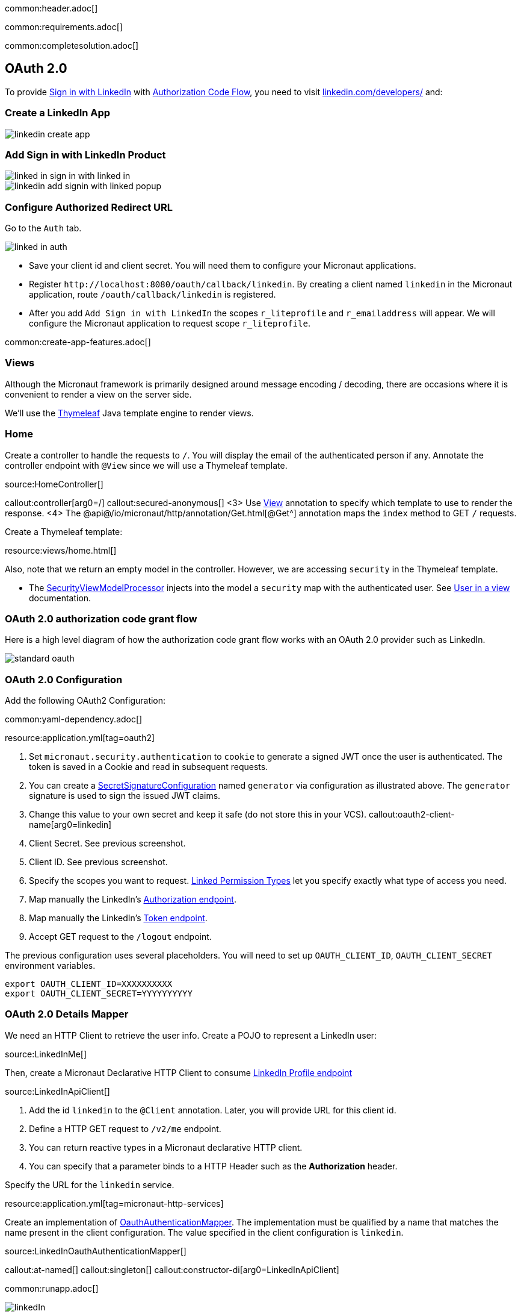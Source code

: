common:header.adoc[]

common:requirements.adoc[]

common:completesolution.adoc[]

== OAuth 2.0

To provide https://docs.microsoft.com/en-us/linkedin/consumer/integrations/self-serve/sign-in-with-linkedin[Sign in with LinkedIn]
with https://docs.microsoft.com/en-us/linkedin/shared/authentication/authorization-code-flow[Authorization Code Flow],
you need to visit https://www.linkedin.com/developers/[linkedin.com/developers/] and:

=== Create a LinkedIn App

image::linkedin-create-app.png[]

=== Add Sign in with LinkedIn Product

image::linked-in-sign-in-with-linked-in.png[]

image::linkedin-add-signin-with-linked-popup.png[]

=== Configure Authorized Redirect URL

Go to the `Auth` tab.

image::linked-in-auth.png[]

- Save your client id and client secret. You will need them to configure your Micronaut applications.
- Register `\http://localhost:8080/oauth/callback/linkedin`. By creating a client named `linkedin` in the Micronaut application, route `/oauth/callback/linkedin` is registered.
- After you add `Add Sign in with LinkedIn` the scopes `r_liteprofile` and `r_emailaddress` will appear. We will configure the Micronaut application to request scope `r_liteprofile`.

common:create-app-features.adoc[]

=== Views

Although the Micronaut framework is primarily designed around message encoding / decoding, there are occasions where it is convenient to render a view on the server side.

We'll use the https://www.thymeleaf.org/[Thymeleaf^] Java template engine to render views.

=== Home

Create a controller to handle the requests to `/`. You will display the email of the authenticated person if any. Annotate the controller endpoint with `@View` since we will use a Thymeleaf template.

source:HomeController[]

callout:controller[arg0=/]
callout:secured-anonymous[]
<3> Use https://micronaut-projects.github.io/micronaut-views/latest/api/io/micronaut/views/View.html[View^] annotation to specify which template to use to render the response.
<4> The @api@/io/micronaut/http/annotation/Get.html[@Get^] annotation maps the `index` method to GET `/` requests.

Create a Thymeleaf template:

resource:views/home.html[]

Also, note that we return an empty model in the controller. However, we are accessing `security` in the Thymeleaf template.

- The https://micronaut-projects.github.io/micronaut-views/latest/api/io/micronaut/views/model/security/SecurityViewModelProcessor.html[SecurityViewModelProcessor^]
injects into the model a `security` map with the authenticated user.  See
https://micronaut-projects.github.io/micronaut-views/latest/guide/#security-model-enhancement[User in a view^] documentation.

=== OAuth 2.0 authorization code grant flow

Here is a high level diagram of how the authorization code grant flow works with an OAuth 2.0 provider such as LinkedIn.

image::standard-oauth.svg[]

=== OAuth 2.0 Configuration

Add the following OAuth2 Configuration:

common:yaml-dependency.adoc[]

resource:application.yml[tag=oauth2]

<1> Set `micronaut.security.authentication` to `cookie` to generate a signed JWT once the user is authenticated. The token is saved in a Cookie and read in subsequent requests.
<2> You can create a https://micronaut-projects.github.io/micronaut-security/latest/api/io/micronaut/security/token/jwt/signature/secret/SecretSignatureConfiguration.html[SecretSignatureConfiguration^] named `generator` via configuration as illustrated above. The `generator` signature is used to sign the issued JWT claims.
<3> Change this value to your own secret and keep it safe (do not store this in your VCS).
callout:oauth2-client-name[arg0=linkedin]
<5> Client Secret. See previous screenshot.
<6> Client ID. See previous screenshot.
<7> Specify the scopes you want to request. https://docs.microsoft.com/en-us/linkedin/shared/authentication/authentication?context=linkedin%2Fcontext#permission-types[Linked Permission Types^] let you specify exactly what type of access you need.
<8> Map manually the LinkedIn's https://tools.ietf.org/html/rfc6749#section-3.1[Authorization endpoint^].
<9> Map manually the LinkedIn's https://tools.ietf.org/html/rfc6749#section-3.2[Token endpoint^].
<10> Accept GET request to the `/logout` endpoint.

The previous configuration uses several placeholders. You will need to set up `OAUTH_CLIENT_ID`, `OAUTH_CLIENT_SECRET` environment variables.

[soruce, bash]
----
export OAUTH_CLIENT_ID=XXXXXXXXXX
export OAUTH_CLIENT_SECRET=YYYYYYYYYY
----

=== OAuth 2.0 Details Mapper

We need an HTTP Client to retrieve the user info. Create a POJO to represent a LinkedIn user:

source:LinkedInMe[]

Then, create a Micronaut Declarative HTTP Client to consume https://docs.microsoft.com/en-us/linkedin/shared/integrations/people/profile-api[LinkedIn Profile endpoint^]

source:LinkedInApiClient[]

<1> Add the id `linkedin` to the `@Client` annotation. Later, you will provide URL for this client id.
<2> Define a HTTP GET request to `/v2/me` endpoint.
<3> You can return reactive types in a Micronaut declarative HTTP client.
<4> You can specify that a parameter binds to a HTTP Header such as the *Authorization* header.

Specify the URL for the `linkedin` service.

resource:application.yml[tag=micronaut-http-services]

Create an implementation of https://micronaut-projects.github.io/micronaut-security/latest/api/io/micronaut/security/oauth2/endpoint/token/response/OauthAuthenticationMapper.html[OauthAuthenticationMapper]. The implementation must be qualified by a name that matches the name present in the client configuration. The value specified in the client configuration is `linkedin`.

source:LinkedInOauthAuthenticationMapper[]

callout:at-named[]
callout:singleton[]
callout:constructor-di[arg0=LinkedInApiClient]

common:runapp.adoc[]

image::linkedIn.gif[]

common:graal-with-plugins.adoc[]

:exclude-for-languages:groovy

Visit localhost:8080 and authenticate with LinkedIn

:exclude-for-languages:

== Next steps

Read https://micronaut-projects.github.io/micronaut-security/latest/guide/#oauth[Micronaut OAuth 2.0 documentation^] to learn more.

common:helpWithMicronaut.adoc[]
